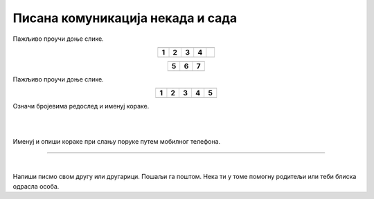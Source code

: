 Писана комуникација некада и сада
=================================

.. |adr| image:: ../../_images/adresiranje_pisma.png
            :height: 120px 

.. |citanje| image:: ../../_images/citanje_pisma.png
            :height: 120px 

.. |pisanje| image:: ../../_images/pisanje_pisma.png
            :height: 120px 

.. |postar| image:: ../../_images/poshtar.png
            :height: 120px 

.. |posta| image:: ../../_images/postanski_kombi.png
            :height: 120px 

.. |mica_u_parku| image:: ../../_images/mica_u_parku.png
            :height: 120px  

.. |ruke| image:: ../../_images/micine_ruke.png
            :height: 120px  
            
.. |jecine_ruke| image:: ../../_images/jecine_ruke.png
            :height: 120px         

.. |jecine_ruke2| image:: ../../_images/jecine_ruke2.png
            :height: 120px  
                     
.. |jeca| image:: ../../_images/jeca.png
            :height: 120px  

.. |u_koverat| image:: ../../_images/stavljanje_pisma_u_koverat.png
            :height: 120px  

.. |u_sanduce| image:: ../../_images/ubacivanje_u_sanduce.png
            :height: 120px  


.. infonote::

 .. image:: ../../_images/robot11.png
    :height: 120
    :align: left

 Када урадиш дате задатке и одговориш на питања у лекцији бићеш у стању да упоредиш традиционалне начине комуникације
 са начинима комуникације који користе дигиталне уређаје. 

Пажљиво проучи доње слике.

.. csv-table:: 
  :widths: auto
  :align: center

  "|adr|", "|citanje|", "|pisanje|", "|postar|",  
  "**1**", "**2**", "**3**", "**4**"
  "", "", "", ""

.. csv-table:: 
  :widths: auto
  :align: center

   "|posta|", "|u_koverat|", "|u_sanduce|" 
   "**5**", "**6**", "**7**"
  "", "", ""

.. У радној свесци на страници **XX** oзначи бројевима редослед корака при слању писма поштом. Упореди своје решење са другом или 
 другарицом.
  
.. questionnote::

 Именуј и опиши кораке при слању писма поштом.

 За колико времена писмо стигне до примаоца? Од чега то зависи?

.. quizq::

  .. mchoice:: p111a
            :hide_labels:
            :answer_a: Две
            :answer_b: Три
            :answer_c: Више од три
            :feedback_a: Одговор није тачан.
            :feedback_b: Одговор није тачан.
            :feedback_c: Одговор је тачан.
            :correct: c

            Колико је особа укључено у комуникацију? Означи кружић испред тачног одговора. 

Пажљиво проучи доње слике.

.. csv-table:: 
  :widths: auto
  :align: center

  "|jeca|", "|jecine_ruke|", "|jecine_ruke2|", "|mica_u_parku|", "|ruke|"
  "**1**", "**2**", "**3**", "**4**", "**5**"
  "", "", "", "", ""

Означи бројевима редослед и именуј кораке.

|

.. У радној свесци на страници **XX** oзначи бројевима редослед корака при слању поруке путем мобилног телефона. 
.. Упореди своје решење са другом или другарицом.

|

Именуј и опиши кораке при слању поруке путем мобилног телефона.

.. questionnote::

 За колико времена порука стигне до примаоца? Од чега то зависи?

.. quizq::

  .. mchoice:: p111b
            :hide_labels:
            :answer_a: Две
            :answer_b: Три
            :answer_c: Више од три
            :feedback_a: Одговор је тачан.
            :feedback_b: Одговор није тачан.
            :feedback_c: Одговор није тачан.
            :correct: a
            
            Колико је особа укључено у комуникацију? Означи кружић испред тачног одговора. 

.. questionnote::

 - Опиши како се комуникација са другом или другарицом који живи далеко обављала пре него што су људи имали дигиталне уређаје, а како комуникацију обављају сада када имају дигиталне уређаје.

 - Опиши како су слике настајале пре него што су људи имали дигиталне уређаје, а како настају сада када имају дигиталне уређаје.

 - Опиши како су ђаци проналазили информације потребне да се уради домаћи задатак пре него што су људи имали дигиталне уређаје, а како их проналазе сада када имају дигиталне уређаје.

.. questionnote::

 .. image:: ../../_images/robot12.png
    :height: 120
    :align: left

 Да ли мислиш да је све што смо горе навели лакше радити уз помоћ дигиталног уређаја или без њега? Објасни свој одговор.

 |

.. image:: ../../_images/robot13.png
    :width: 100
    :align: right

------------

.. **Домаћи задатак**

|

.. У радној свесци на страници **XX** спој одговарајуће појмове са њиховим описом.

.. dragndrop:: d111
    :feedback: Покушајте поново.
    :match_1: прималац ||| особа која прима поруку
    :match_2: пошиљалац ||| особа која шаље поруку и започиње комуникацију

    Спој одговарајуће појмове са њиховим описом.

Напиши писмо свом другу или другарици. Пошаљи га поштом. Нека ти у томе помогну родитељи или теби блиска одрасла особа.

